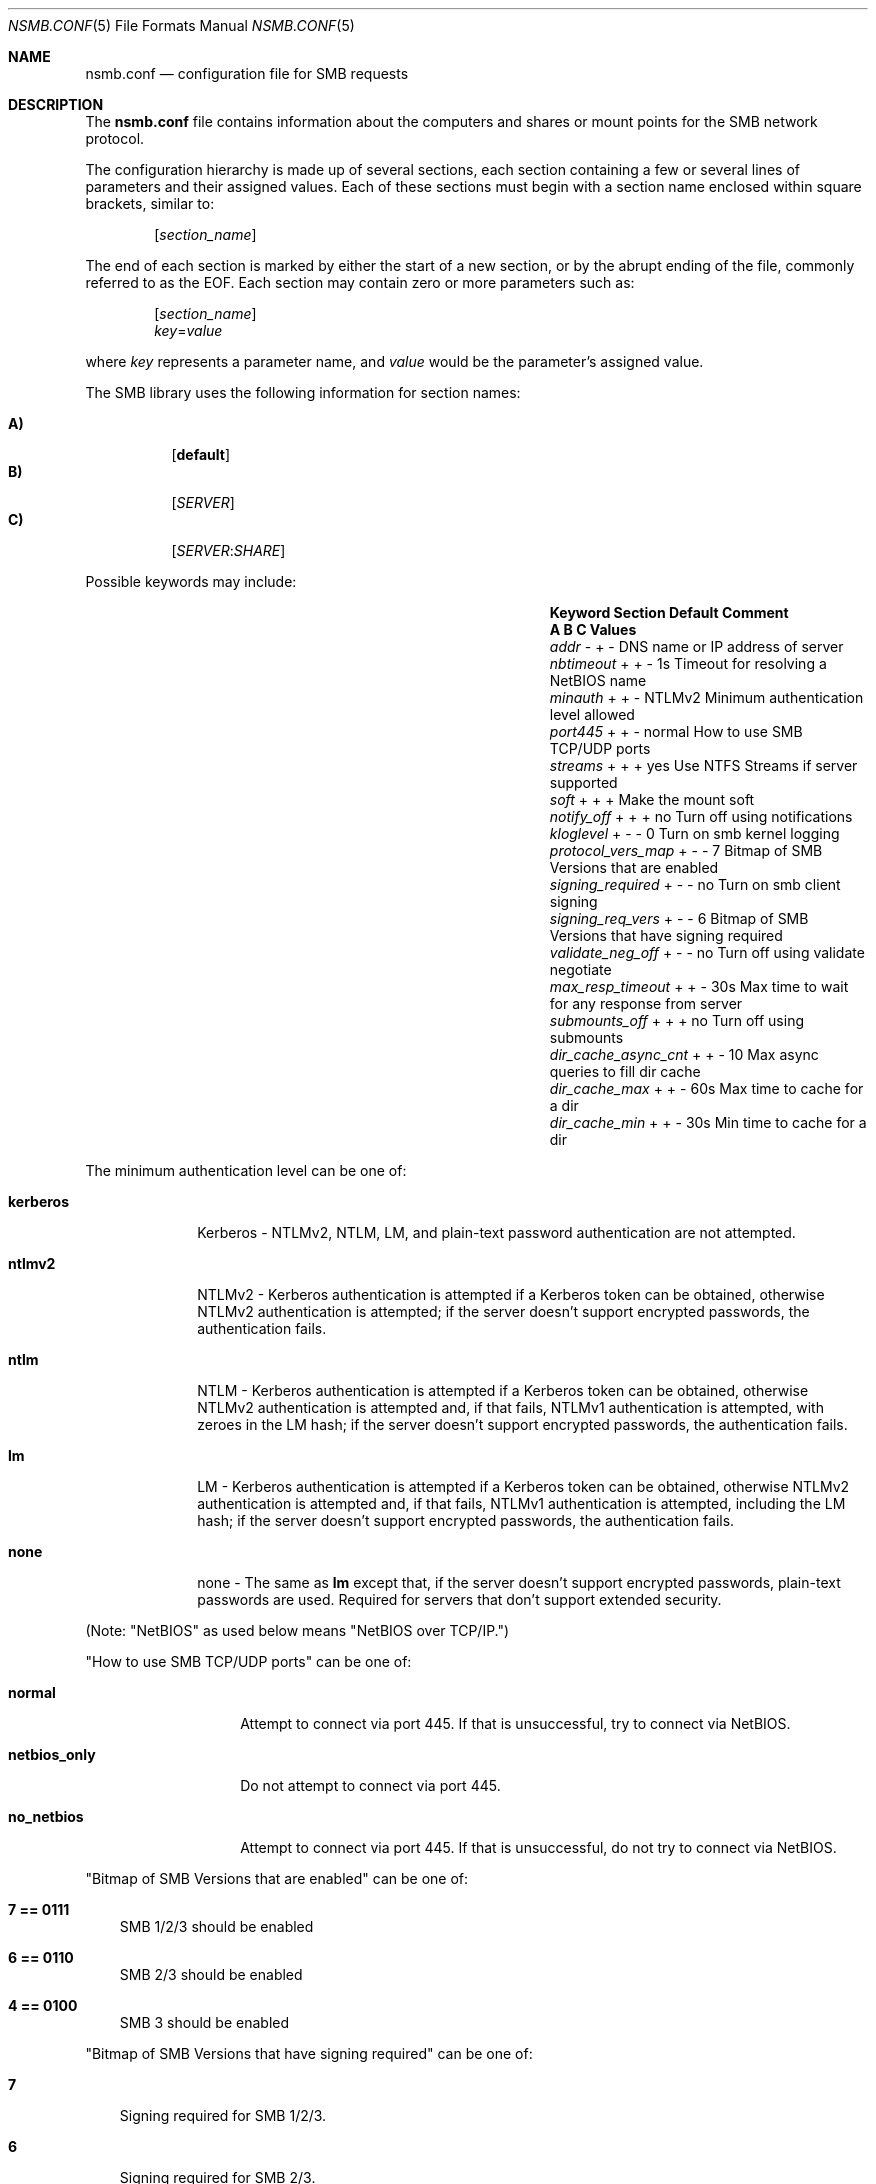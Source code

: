 
.\" Copyright (c) 2003
.\" Originally written by Sergey A. Osokin
.\" Rewritten by Tom Rhodes
.\"
.\" Portions Copyright (C) 2005 - 2017 Apple Inc. All rights reserved.
.\"
.\" Redistribution and use in source and binary forms, with or without
.\" modification, are permitted provided that the following conditions
.\" are met:
.\" 1. Redistributions of source code must retain the above copyright
.\"    notice, this list of conditions and the following disclaimer.
.\" 2. Redistributions in binary form must reproduce the above copyright
.\"    notice, this list of conditions and the following disclaimer in the
.\"    documentation and/or other materials provided with the distribution.
.\"
.\" THIS SOFTWARE IS PROVIDED BY THE AUTHOR ``AS IS'' AND
.\" ANY EXPRESS OR IMPLIED WARRANTIES, INCLUDING, BUT NOT LIMITED TO, THE
.\" IMPLIED WARRANTIES OF MERCHANTABILITY AND FITNESS FOR A PARTICULAR PURPOSE
.\" ARE DISCLAIMED.  IN NO EVENT SHALL THE AUTHOR BE LIABLE
.\" FOR ANY DIRECT, INDIRECT, INCIDENTAL, SPECIAL, EXEMPLARY, OR CONSEQUENTIAL
.\" DAMAGES (INCLUDING, BUT NOT LIMITED TO, PROCUREMENT OF SUBSTITUTE GOODS
.\" OR SERVICES; LOSS OF USE, DATA, OR PROFITS; OR BUSINESS INTERRUPTION)
.\" HOWEVER CAUSED AND ON ANY THEORY OF LIABILITY, WHETHER IN CONTRACT, STRICT
.\" LIABILITY, OR TORT (INCLUDING NEGLIGENCE OR OTHERWISE) ARISING IN ANY WAY
.\" OUT OF THE USE OF THIS SOFTWARE, EVEN IF ADVISED OF THE POSSIBILITY OF
.\" SUCH DAMAGE.
.\"
.\" $FreeBSD: /repoman/r/ncvs/src/share/man/man5/nsmb.conf.5,v 1.1 2003/08/09 19:11:52 trhodes Exp $
.\"
.Dd June 30, 2003
.Dt NSMB.CONF 5
.Os
.Sh NAME
.Nm nsmb.conf
.Nd configuration file for
.Tn SMB
requests
.Sh DESCRIPTION
The
.Nm
file contains information about the computers and shares
or mount points for the
.Tn SMB
network protocol.
.Pp
The configuration hierarchy is made up of several sections,
each section containing a few or several lines of parameters
and their assigned values.
Each of these sections must begin with a section name enclosed within
square brackets, similar to:
.Pp
.D1 Bq Ar section_name
.Pp
The end of each section is marked by either the start of a new section,
or by the abrupt ending of the file, commonly referred to as the
.Tn EOF .
Each section may contain zero or more parameters such as:
.Pp
.D1 Bq Ar section_name
.D1 Ar key Ns = Ns Ar value
.Pp
where
.Ar key
represents a parameter name, and
.Ar value
would be the parameter's assigned value.
.Pp
The
.Tn SMB
library uses the following information for section names:
.Pp
.Bl -tag -width indent -compact
.It Ic A)
.Bq Li default
.It Ic B)
.Bq Ar SERVER
.It Ic C)
.Op Ar SERVER : Ns Ar SHARE
.El
.Pp
Possible keywords may include:
.Bl -column ".Va signing_required" ".Sy Section" ".Va Default"
.It Sy "Keyword	Section	Default    Comment"
.It Sy "	A B C      Values"
.It Va addr               Ta "- + -"  Ta ""       Ta "DNS name or IP address of server"
.It Va nbtimeout          Ta "+ + -"  Ta "1s"     Ta "Timeout for resolving a NetBIOS name"
.It Va minauth            Ta "+ + -"  Ta "NTLMv2" Ta "Minimum authentication level allowed"
.It Va port445            Ta "+ + -"  Ta "normal" Ta "How to use SMB TCP/UDP ports"
.It Va streams            Ta "+ + +"  Ta "yes"    Ta "Use NTFS Streams if server supported"
.It Va soft               Ta "+ + +"  Ta ""       Ta "Make the mount soft"
.It Va notify_off         Ta "+ + +"  Ta "no"     Ta "Turn off using notifications"
.It Va kloglevel          Ta "+ - -"  Ta "0"      Ta "Turn on smb kernel logging"
.It Va protocol_vers_map  Ta  "+ - -" Ta "7"      Ta "Bitmap of SMB Versions that are enabled"
.It Va signing_required   Ta  "+ - -" Ta "no"     Ta "Turn on smb client signing"
.It Va signing_req_vers   Ta  "+ - -" Ta "6"      Ta "Bitmap of SMB Versions that have signing required"
.It Va validate_neg_off   Ta "+ - -"  Ta "no"     Ta "Turn off using validate negotiate"
.It Va max_resp_timeout   Ta "+ + -"  Ta "30s"    Ta "Max time to wait for any response from server"
.It Va submounts_off      Ta "+ + +"  Ta "no"     Ta "Turn off using submounts"
.It Va dir_cache_async_cnt  Ta "+ + -"  Ta "10"   Ta "Max async queries to fill dir cache"
.It Va dir_cache_max      Ta "+ + -"  Ta "60s"    Ta "Max time to cache for a dir"
.It Va dir_cache_min      Ta "+ + -"  Ta "30s"    Ta "Min time to cache for a dir"
.El
.Pp
The minimum authentication level can be one of:
.Bl -tag -width ".Li kerberos"
.It Li kerberos
Kerberos - NTLMv2, NTLM, LM, and plain-text password authentication are
not attempted.
.It Li ntlmv2
NTLMv2 - Kerberos authentication is attempted if a Kerberos token can be
obtained, otherwise NTLMv2 authentication is attempted; if the server
doesn't support encrypted passwords, the authentication fails.
.It Li ntlm
NTLM - Kerberos authentication is attempted if a Kerberos token can be
obtained, otherwise NTLMv2 authentication is attempted and, if that
fails, NTLMv1 authentication is attempted, with zeroes in the LM hash;
if the server doesn't support encrypted passwords, the authentication
fails.
.It Li lm
LM - Kerberos authentication is attempted if a Kerberos token can be
obtained, otherwise NTLMv2 authentication is attempted and, if that
fails, NTLMv1 authentication is attempted, including the LM hash; if the
server doesn't support encrypted passwords, the authentication fails.
.It Li none
none - The same as
.Li lm
except that, if the server doesn't support encrypted passwords,
plain-text passwords are used. Required for servers that don't support extended security.
.El
.Pp
(Note: "NetBIOS" as used below means "NetBIOS over TCP/IP.")
.Pp
"How to use SMB TCP/UDP ports" can be one of:
.Bl -tag -width ".Li netbios_only"
.It Li normal
Attempt to connect via port 445. If that is
unsuccessful, try to connect via NetBIOS.
.It Li netbios_only
Do not attempt to connect via port 445.
.It Li no_netbios
Attempt to connect via port 445. If that is 
unsuccessful, do not try to connect via NetBIOS.
.El
.Pp
"Bitmap of SMB Versions that are enabled" can be one of:
.Bl -tag -width ".Li 7"
.It Li 7 == 0111
SMB 1/2/3 should be enabled
.It Li 6 == 0110
SMB 2/3 should be enabled
.It Li 4 == 0100
SMB 3 should be enabled
.El
.Pp
"Bitmap of SMB Versions that have signing required" can be one of:
.Bl -tag -width ".Li 7"
.It Li 7
Signing required for SMB 1/2/3.
.It Li 6
Signing required for SMB 2/3.
.It Li 4
Signing required for SMB 3.
.El
.Sh FILES
.Bl -tag -width ".Pa /etc/nsmb.conf"
.It Pa /etc/nsmb.conf
The global configuration file.
.It Pa ~/Library/Preferences/nsmb.conf
The user's configuration file, conflicts will be overwritten by the global file.
.El
.Sh EXAMPLES
What follows is a sample configuration file which may,
or may not match your environment:
.Bd -literal -offset indent
# Configuration file for example.com
[default]
minauth=ntlmv2
streams=yes
soft=yes
notify_off=yes
[WINXP]
addr=windowsXP.apple.com
.Ed
.Pp
All lines which begin with the
.Ql #
character are comments and will not be parsed.
The
.Dq Li default
section specifies that only Kerberos and NTLMv2 authentication should be
attempted; NTLM authentication should not be attempted if NTLMv2
authentication fails, and plain-text authentication should not be
attempted if the server doesn't support encrypted passwords.
.Sh SEE ALSO
.Xr smbutil 1 ,
.Xr mount_smbfs 8
.Sh AUTHORS
This manual page was originally written by
.An -nosplit
.An Sergey Osokin Aq osa@FreeBSD.org
and
.An Tom Rhodes Aq trhodes@FreeBSD.org .
